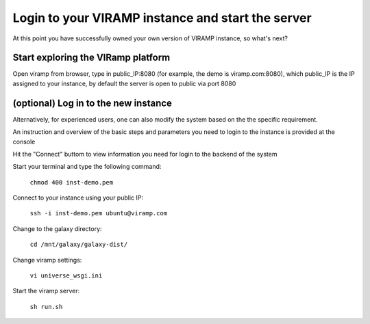 Login to your VIRAMP instance and start the server
==================================================

At this point you have successfully owned your own version of VIRAMP instance, so what's next?

Start exploring the VIRamp platform
------------------------------------

Open viramp from browser, type in public_IP:8080 (for example, the demo is viramp.com:8080), which public_IP is the IP assigned to your instance, by default the server is open to public via port 8080

.. image:: viramp-doc/viramp-web.png

(optional) Log in to the new instance
--------------------------------------

Alternatively, for experienced users, one can also modify the system based on the the specific requirement.
 
An instruction and overview of the basic steps and parameters you need to login to the instance is provided at the console

.. image:: viramp-doc/connect-info.png

Hit the "Connect" buttom to view information you need for login to the backend of the system

.. image:: viramp-doc/connect.png

Start your terminal and type the following command:

        ``chmod 400 inst-demo.pem``

Connect to your instance using your public IP:

        ``ssh -i inst-demo.pem ubuntu@viramp.com``

Change to the galaxy directory:

        ``cd /mnt/galaxy/galaxy-dist/``

Change viramp settings:

        ``vi universe_wsgi.ini``

Start the viramp server:

        ``sh run.sh``

